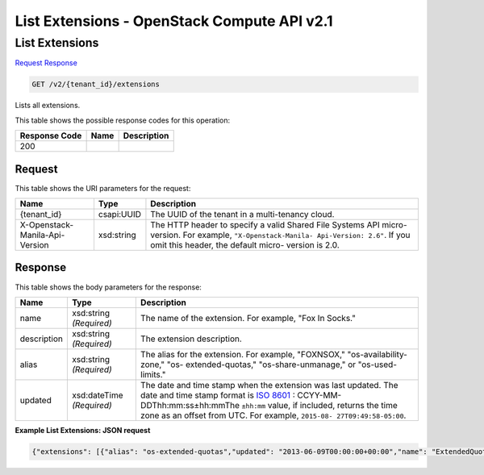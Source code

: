 =============================================================================
List Extensions -  OpenStack Compute API v2.1
=============================================================================

List Extensions
~~~~~~~~~~~~~~~~~~~~~~~~~

`Request <GET_list_extensions_v2_tenant_id_extensions.rst#request>`__
`Response <GET_list_extensions_v2_tenant_id_extensions.rst#response>`__

.. code-block:: javascript

    GET /v2/{tenant_id}/extensions

Lists all extensions.



This table shows the possible response codes for this operation:


+--------------------------+-------------------------+-------------------------+
|Response Code             |Name                     |Description              |
+==========================+=========================+=========================+
|200                       |                         |                         |
+--------------------------+-------------------------+-------------------------+


Request
^^^^^^^^^^^^^^^^^

This table shows the URI parameters for the request:

+--------------------------+-------------------------+-------------------------+
|Name                      |Type                     |Description              |
+==========================+=========================+=========================+
|{tenant_id}               |csapi:UUID               |The UUID of the tenant   |
|                          |                         |in a multi-tenancy cloud.|
+--------------------------+-------------------------+-------------------------+
|X-Openstack-Manila-Api-   |xsd:string               |The HTTP header to       |
|Version                   |                         |specify a valid Shared   |
|                          |                         |File Systems API micro-  |
|                          |                         |version. For example,    |
|                          |                         |``"X-Openstack-Manila-   |
|                          |                         |Api-Version: 2.6"``. If  |
|                          |                         |you omit this header,    |
|                          |                         |the default micro-       |
|                          |                         |version is 2.0.          |
+--------------------------+-------------------------+-------------------------+








Response
^^^^^^^^^^^^^^^^^^


This table shows the body parameters for the response:

+----------------+---------------+---------------------------------------------+
|Name            |Type           |Description                                  |
+================+===============+=============================================+
|name            |xsd:string     |The name of the extension. For example, "Fox |
|                |*(Required)*   |In Socks."                                   |
+----------------+---------------+---------------------------------------------+
|description     |xsd:string     |The extension description.                   |
|                |*(Required)*   |                                             |
+----------------+---------------+---------------------------------------------+
|alias           |xsd:string     |The alias for the extension. For example,    |
|                |*(Required)*   |"FOXNSOX," "os-availability-zone," "os-      |
|                |               |extended-quotas," "os-share-unmanage," or    |
|                |               |"os-used-limits."                            |
+----------------+---------------+---------------------------------------------+
|updated         |xsd:dateTime   |The date and time stamp when the extension   |
|                |*(Required)*   |was last updated. The date and time stamp    |
|                |               |format is `ISO 8601                          |
|                |               |<https://en.wikipedia.org/wiki/ISO_8601>`__  |
|                |               |: CCYY-MM-DDThh:mm:ss±hh:mmThe ``±hh:mm``    |
|                |               |value, if included, returns the time zone as |
|                |               |an offset from UTC. For example, ``2015-08-  |
|                |               |27T09:49:58-05:00``.                         |
+----------------+---------------+---------------------------------------------+





**Example List Extensions: JSON request**


.. code::

    {"extensions": [{"alias": "os-extended-quotas","updated": "2013-06-09T00:00:00+00:00","name": "ExtendedQuotas","links": [],"description": "Extend quotas. Adds ability for admins to delete quota and optionally force the update Quota command."},{"alias": "os-quota-sets","updated": "2011-08-08T00:00:00+00:00","name": "Quotas","links": [],"description": "Quotas management support."},{"alias": "os-quota-class-sets","updated": "2012-03-12T00:00:00+00:00","name": "QuotaClasses","links": [],"description": "Quota classes management support."},{"alias": "os-share-unmanage","updated": "2015-02-17T00:00:00+00:00","name": "ShareUnmanage","links": [],"description": "Enable share unmanage operation."},{"alias": "os-types-manage","updated": "2011-08-24T00:00:00+00:00","name": "TypesManage","links": [],"description": "Types manage support."},{"alias": "share-actions","updated": "2012-08-14T00:00:00+00:00","name": "ShareActions","links": [],"description": "Enable share actions."},{"alias": "os-availability-zone","updated": "2015-07-28T00:00:00+00:00","name": "AvailabilityZones","links": [],"description": "Describe Availability Zones."},{"alias": "os-user-quotas","updated": "2013-07-18T00:00:00+00:00","name": "UserQuotas","links": [],"description": "Project user quota support."},{"alias": "os-share-type-access","updated": "2015-03-02T00:00:00Z","name": "ShareTypeAccess","links": [],"description": "share type access support."},{"alias": "os-types-extra-specs","updated": "2011-08-24T00:00:00+00:00","name": "TypesExtraSpecs","links": [],"description": "Type extra specs support."},{"alias": "os-admin-actions","updated": "2015-08-03T00:00:00+00:00","name": "AdminActions","links": [],"description": "Enable admin actions."},{"alias": "os-used-limits","updated": "2014-03-27T00:00:00+00:00","name": "UsedLimits","links": [],"description": "Provide data on limited resources that are being used."},{"alias": "os-services","updated": "2012-10-28T00:00:00-00:00","name": "Services","links": [],"description": "Services support."},{"alias": "os-share-manage","updated": "2015-02-17T00:00:00+00:00","name": "ShareManage","links": [],"description": "Allows existing share to be 'managed' by Manila."}]}


